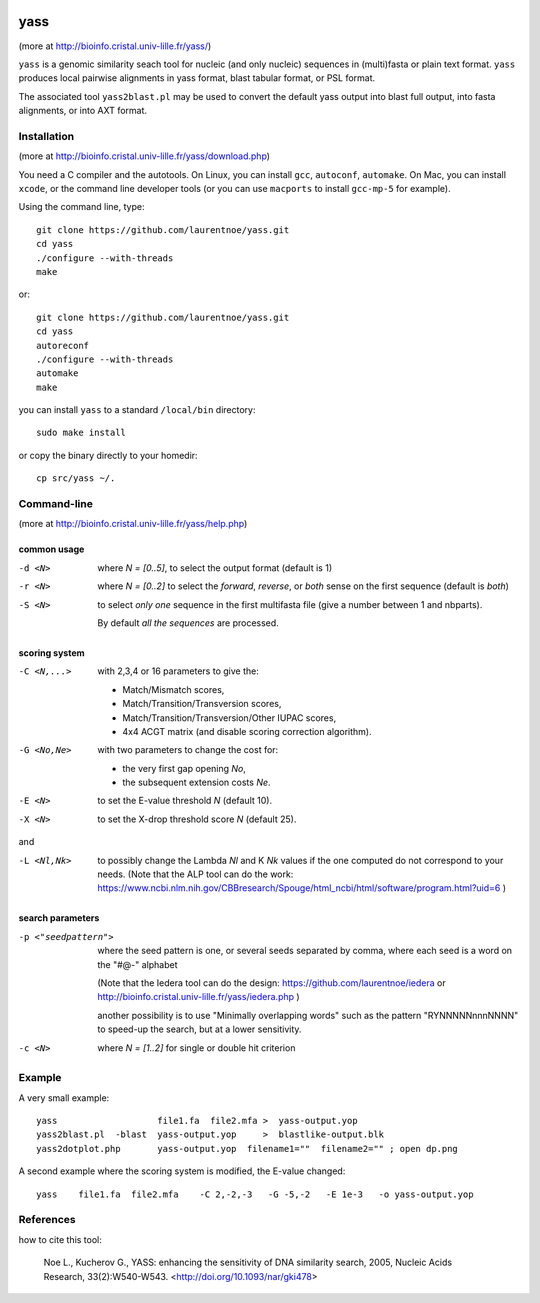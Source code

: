 
.. image:: https://img.shields.io/appveyor/ci/laurentnoe/yass/master.svg?style=flat-square&label=Build%20Status
    :target: https://ci.appveyor.com/project/laurentnoe/yass/
    :alt: Build Status

.. image:: https://img.shields.io/website-up-down-green-red/http/bioinfo.cristal.univ-lille.fr.svg?style=flat-square&label=Website
    :target: https://bioinfo.cristal.univ-lille.fr/yass/
    :alt: Website

yass
====

(more at  http://bioinfo.cristal.univ-lille.fr/yass/)

``yass`` is a genomic similarity seach tool for nucleic (and only
nucleic) sequences in (multi)fasta or plain text format. ``yass``
produces local pairwise alignments in yass format, blast tabular
format, or PSL format.

The associated tool ``yass2blast.pl``  may be used to convert the
default yass output into blast full output, into fasta alignments, or
into AXT format.


Installation
------------

(more at  http://bioinfo.cristal.univ-lille.fr/yass/download.php)

You need a C compiler and the autotools. On Linux, you can install
``gcc``, ``autoconf``, ``automake``. On Mac, you can install
``xcode``, or the command line developer tools (or you can use
``macports`` to install ``gcc-mp-5`` for example).


Using the command line, type::

  git clone https://github.com/laurentnoe/yass.git
  cd yass
  ./configure --with-threads
  make

or::

  git clone https://github.com/laurentnoe/yass.git
  cd yass
  autoreconf
  ./configure --with-threads
  automake
  make

you can install  ``yass`` to a standard ``/local/bin`` directory::

  sudo make install

or copy the binary directly to your homedir::
   
  cp src/yass ~/.

Command-line
------------

(more at  http://bioinfo.cristal.univ-lille.fr/yass/help.php)


common usage
~~~~~~~~~~~~

-d <N>
  where *N = [0..5]*, to select the output format (default is 1)

-r <N>
  where *N = [0..2]* to select the *forward*, *reverse*, or *both*
  sense on the first sequence (default is *both*)

-S <N>
  to select *only one* sequence in the first multifasta file (give a
  number between 1 and nbparts).
  
  By default *all the sequences* are processed.


scoring system
~~~~~~~~~~~~~~

-C <N,...>
  with 2,3,4 or 16 parameters to give the:
  
  - Match/Mismatch scores,
  - Match/Transition/Transversion scores,
  - Match/Transition/Transversion/Other IUPAC scores,
  - 4x4 ACGT matrix (and disable scoring correction algorithm).
  

-G <No,Ne>
  with two parameters to change the cost for:

  - the very first gap opening *No*,
  - the subsequent extension costs *Ne*.


-E <N>  to set the E-value threshold *N* (default 10).


-X <N>  to set  the X-drop threshold score *N* (default 25).

and

-L <Nl,Nk>
  to possibly change the Lambda *Nl* and K *Nk* values
  if the one computed do not correspond to your needs.
  (Note that the ALP tool can do the work:
  https://www.ncbi.nlm.nih.gov/CBBresearch/Spouge/html_ncbi/html/software/program.html?uid=6
  )


search parameters
~~~~~~~~~~~~~~~~~

-p <"seedpattern">
    where the seed pattern is one, or several seeds separated by
    comma, where each seed  is a word on the "#@-" alphabet
    
    (Note that the Iedera tool can do the design:
    https://github.com/laurentnoe/iedera
    or
    http://bioinfo.cristal.univ-lille.fr/yass/iedera.php
    )

    another possibility is to use "Minimally overlapping words"
    such as the pattern   "RYNNNNNnnnNNNN"   to speed-up
    the search, but at a lower sensitivity.
 
-c <N>
   where *N = [1..2]* for single or double hit criterion


   
  
Example
-------

A very small example::

  yass                   file1.fa  file2.mfa >  yass-output.yop
  yass2blast.pl  -blast  yass-output.yop     >  blastlike-output.blk
  yass2dotplot.php       yass-output.yop  filename1=""  filename2="" ; open dp.png


A second example where the scoring system is modified, the E-value changed::

  yass    file1.fa  file2.mfa    -C 2,-2,-3   -G -5,-2   -E 1e-3   -o yass-output.yop



  

References
----------

how to cite this tool:

    Noe L., Kucherov G., YASS: enhancing the sensitivity of DNA similarity search, 2005, Nucleic Acids Research, 33(2):W540-W543. <http://doi.org/10.1093/nar/gki478>

